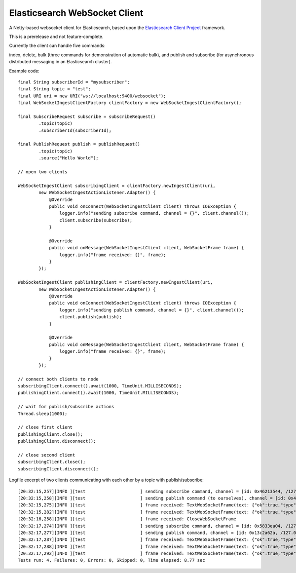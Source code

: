 Elasticsearch WebSocket Client
==============================

A Netty-based websocket client for Elasticsearch, based upon the 
`Elasticsearch Client Project <http://jprante.github.com/elasticsearch-client>`_ framework.

This is a prerelease and not feature-complete.

Currently the client can handle five commands:

index, delete, bulk (three commands for demonstration of automatic bulk), 
and publish and subscribe (for asynchronous distributed messaging in an Elasticsearch cluster).

Example code:

::

            final String subscriberId = "mysubscriber";
            final String topic = "test";
            final URI uri = new URI("ws://localhost:9400/websocket");
            final WebSocketIngestClientFactory clientFactory = new WebSocketIngestClientFactory();

            final SubscribeRequest subscribe = subscribeRequest()
                    .topic(topic)
                    .subscriberId(subscriberId);

            final PublishRequest publish = publishRequest()
                    .topic(topic)
                    .source("Hello World");

            // open two clients

            WebSocketIngestClient subscribingClient = clientFactory.newIngestClient(uri,
                    new WebSocketIngestActionListener.Adapter() {
                        @Override
                        public void onConnect(WebSocketIngestClient client) throws IOException {
                            logger.info("sending subscribe command, channel = {}", client.channel());
                            client.subscribe(subscribe);
                        }

                        @Override
                        public void onMessage(WebSocketIngestClient client, WebSocketFrame frame) {
                            logger.info("frame received: {}", frame);
                        }
                    });
            
            WebSocketIngestClient publishingClient = clientFactory.newIngestClient(uri,
                    new WebSocketIngestActionListener.Adapter() {
                        @Override
                        public void onConnect(WebSocketIngestClient client) throws IOException {
                            logger.info("sending publish command, channel = {}", client.channel());
                            client.publish(publish);
                        }

                        @Override
                        public void onMessage(WebSocketIngestClient client, WebSocketFrame frame) {
                            logger.info("frame received: {}", frame);
                        }
                    });

            // connect both clients to node
            subscribingClient.connect().await(1000, TimeUnit.MILLISECONDS);
            publishingClient.connect().await(1000, TimeUnit.MILLISECONDS);

            // wait for publish/subscribe actions
            Thread.sleep(1000);

            // close first client
            publishingClient.close();
            publishingClient.disconnect();

            // close second client
            subscribingClient.close();
            subscribingClient.disconnect();


Logfile excerpt of two clients communicating with each other by a topic with publish/subscribe:

::

 [20:32:15,257][INFO ][test                     ] sending subscribe command, channel = [id: 0x46213544, /127.0.0.1:55036 => localhost/127.0.0.1:9400]
 [20:32:15,258][INFO ][test                     ] sending publish command (to ourselves), channel = [id: 0x46213544, /127.0.0.1:55036 => localhost/127.0.0.1:9400]  [20:32:15,274][INFO ][test                     ] frame received: TextWebSocketFrame(text: {"ok":true,"type":"subscribe", "data" : {"ok":true,"id":"oneclienttest"}})
 [20:32:15,275][INFO ][test                     ] frame received: TextWebSocketFrame(text: {"ok":true,"type":"publish", "data" : {"id":"hl4jHzAzTp-mPwPghSXnWA","subscribers":1}})
 [20:32:15,282][INFO ][test                     ] frame received: TextWebSocketFrame(text: {"ok":true,"type":"message","data":{"timestamp":1347042735261,"data":{"topic":"oneclienttest","message":"SGVsbG8gV29ybGQ="}}})
 [20:32:16,258][INFO ][test                     ] frame received: CloseWebSocketFrame
 [20:32:17,274][INFO ][test                     ] sending subscribe command, channel = [id: 0x5833ea04, /127.0.0.1:55037 => localhost/127.0.0.1:9400]
 [20:32:17,277][INFO ][test                     ] sending publish command, channel = [id: 0x13c2a62a, /127.0.0.1:55038 => localhost/127.0.0.1:9400]
 [20:32:17,287][INFO ][test                     ] frame received: TextWebSocketFrame(text: {"ok":true,"type":"subscribe", "data" : {"ok":true,"id":"twoclienttest"}})
 [20:32:17,288][INFO ][test                     ] frame received: TextWebSocketFrame(text: {"ok":true,"type":"publish", "data" : {"id":"0TIWOTBxSHWKMpL3_dIPDQ","subscribers":1}})
 [20:32:17,292][INFO ][test                     ] frame received: TextWebSocketFrame(text: {"ok":true,"type":"message","data":{"timestamp":1347042737278,"data":{"topic":"twoclienttest","message":"SGVsbG8gV29ybGQ="}}})
 Tests run: 4, Failures: 0, Errors: 0, Skipped: 0, Time elapsed: 8.77 sec